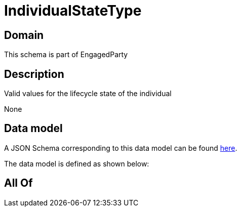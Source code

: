 = IndividualStateType

[#domain]
== Domain

This schema is part of EngagedParty

[#description]
== Description

Valid values for the lifecycle state of the individual

None

[#data_model]
== Data model

A JSON Schema corresponding to this data model can be found https://tmforum.org[here].

The data model is defined as shown below:


[#all_of]
== All Of

